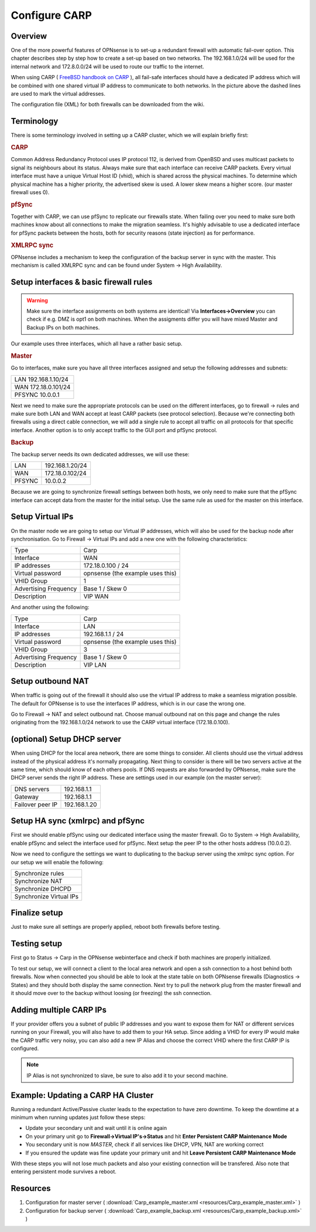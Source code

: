
==============
Configure CARP
==============


--------
Overview
--------

One of the more powerful features of OPNsense is to set-up a redundant
firewall with automatic fail-over option. This chapter describes step by
step how to create a set-up based on two networks. The 192.168.1.0/24
will be used for the internal network and 172.8.0.0/24 will be used to
route our traffic to the internet.

.. image:: ./images/900px-Carp_setup_example.png
  :width: 100%

When using CARP ( `FreeBSD handbook on CARP <https://www.freebsd.org/doc/handbook/carp.html>`__ ), all
fail-safe interfaces should have a dedicated IP address which will be
combined with one shared virtual IP address to communicate to both
networks. In the picture above the dashed lines are used to mark the
virtual addresses.

The configuration file (XML) for both firewalls can be downloaded from
the wiki.

-----------
Terminology
-----------

There is some terminology involved in setting up a CARP cluster, which
we will explain briefly first:

.. rubric:: CARP
    :name: carp

Common Address Redundancy Protocol uses IP protocol 112, is derived from
OpenBSD and uses multicast packets to signal its neighbours about its
status. Always make sure that each interface can receive CARP packets.
Every virtual interface must have a unique Virtual Host ID (vhid), which
is shared across the physical machines. To determine which physical
machine has a higher priority, the advertised skew is used. A lower skew
means a higher score. (our master firewall uses 0).


.. rubric:: pfSync
    :name: pfsync

Together with CARP, we can use pfSync to replicate our firewalls state.
When failing over you need to make sure both machines know about all
connections to make the migration seamless. It's highly advisable to use
a dedicated interface for pfSync packets between the hosts, both for
security reasons (state injection) as for performance.


.. rubric:: XMLRPC sync
    :name: xmlrpc-sync

OPNsense includes a mechanism to keep the configuration of the backup
server in sync with the master. This mechanism is called XMLRPC sync and
can be found under System -> High Availability.

-----------------------------------------
Setup interfaces & basic firewall rules
-----------------------------------------

.. Warning::
    Make sure the interface assignments on both systems are identical!
    Via **Interfaces->Overview** you can check if e.g. DMZ is opt1 on 
    both machines. When the assigments differ you will have mixed 
    Master and Backup IPs on both machines.

Our example uses three interfaces, which all have a rather basic setup.

.. rubric:: Master
    :name: master


Go to interfaces, make sure you have all three interfaces assigned and
setup the following addresses and subnets:

+-----------------------+
| LAN 192.168.1.10/24   |
+-----------------------+
| WAN 172.18.0.101/24   |
+-----------------------+
| PFSYNC 10.0.0.1       |
+-----------------------+

Next we need to make sure the appropriate protocols can be used on the
different interfaces, go to firewall -> rules and make sure both LAN and
WAN accept at least CARP packets (see protocol selection). Because we're
connecting both firewalls using a direct cable connection, we will add a
single rule to accept all traffic on all protocols for that specific
interface. Another option is to only accept traffic to the GUI port and
pfSync protocol.

.. rubric:: Backup
    :name: backup

The backup server needs its own dedicated addresses, we will use these:

+----------+-------------------+
| LAN      | 192.168.1.20/24   |
+----------+-------------------+
| WAN      | 172.18.0.102/24   |
+----------+-------------------+
| PFSYNC   | 10.0.0.2          |
+----------+-------------------+

Because we are going to synchronize firewall settings between both
hosts, we only need to make sure that the pfSync interface can accept
data from the master for the initial setup. Use the same rule as used
for the master on this interface.

-----------------
Setup Virtual IPs
-----------------

On the master node we are going to setup our Virtual IP addresses, which
will also be used for the backup node after synchronisation. Go to
Firewall -> Virtual IPs and add a new one with the following
characteristics:

+-------------------------+------------------------------------+
| Type                    | Carp                               |
+-------------------------+------------------------------------+
| Interface               | WAN                                |
+-------------------------+------------------------------------+
| IP addresses            | 172.18.0.100 / 24                  |
+-------------------------+------------------------------------+
| Virtual password        | opnsense (the example uses this)   |
+-------------------------+------------------------------------+
| VHID Group              | 1                                  |
+-------------------------+------------------------------------+
| Advertising Frequency   | Base 1 / Skew 0                    |
+-------------------------+------------------------------------+
| Description             | VIP WAN                            |
+-------------------------+------------------------------------+

And another using the following:

+-------------------------+------------------------------------+
| Type                    | Carp                               |
+-------------------------+------------------------------------+
| Interface               | LAN                                |
+-------------------------+------------------------------------+
| IP addresses            | 192.168.1.1 / 24                   |
+-------------------------+------------------------------------+
| Virtual password        | opnsense (the example uses this)   |
+-------------------------+------------------------------------+
| VHID Group              | 3                                  |
+-------------------------+------------------------------------+
| Advertising Frequency   | Base 1 / Skew 0                    |
+-------------------------+------------------------------------+
| Description             | VIP LAN                            |
+-------------------------+------------------------------------+

------------------
Setup outbound NAT
------------------

When traffic is going out of the firewall it should also use the virtual
IP address to make a seamless migration possible. The default for
OPNsense is to use the interfaces IP address, which is in our case the
wrong one.

Go to Firewall -> NAT and select outbound nat. Choose manual outbound
nat on this page and change the rules originating from the
192.168.1.0/24 network to use the CARP virtual interface (172.18.0.100).

----------------------------
(optional) Setup DHCP server
----------------------------

When using DHCP for the local area network, there are some things to
consider. All clients should use the virtual address instead of the
physical address it's normally propagating. Next thing to consider is
there will be two servers active at the same time, which should know of
each others pools. If DNS requests are also forwarded by OPNsense, make
sure the DHCP server sends the right IP address. These are settings used
in our example (on the master server):

+--------------------+----------------+
| DNS servers        | 192.168.1.1    |
+--------------------+----------------+
| Gateway            | 192.168.1.1    |
+--------------------+----------------+
| Failover peer IP   | 192.168.1.20   |
+--------------------+----------------+

---------------------------------
Setup HA sync (xmlrpc) and pfSync
---------------------------------

First we should enable pfSync using our dedicated interface using the
master firewall. Go to System -> High Availability, enable pfSync and
select the interface used for pfSync. Next setup the peer IP to the
other hosts address (10.0.0.2).

Now we need to configure the settings we want to duplicating to the
backup server using the xmlrpc sync option. For our setup we will enable
the following:

+---------------------------+
| Synchronize rules         |
+---------------------------+
| Synchronize NAT           |
+---------------------------+
| Synchronize DHCPD         |
+---------------------------+
| Synchronize Virtual IPs   |
+---------------------------+

--------------
Finalize setup
--------------

Just to make sure all settings are properly applied, reboot both
firewalls before testing.

-------------
Testing setup
-------------

First go to Status -> Carp in the OPNsense webinterface and check if
both machines are properly initialized.

To test our setup, we will connect a client to the local area network
and open a ssh connection to a host behind both firewalls. Now when
connected you should be able to look at the state table on both OPNsense
firewalls (Diagnostics -> States) and they should both display the same
connection. Next try to pull the network plug from the master firewall
and it should move over to the backup without loosing (or freezing) the
ssh connection.

------------------------
Adding multiple CARP IPs
------------------------

If your provider offers you a subnet of public IP addresses and you 
want to expose them for NAT or different services running on your 
Firewall, you will also have to add them to your HA setup. 
Since adding a VHID for every IP would make the CARP traffic very noisy,
you can also add a new IP Alias and choose the correct VHID where the
first CARP IP is configured. 

.. Note::
   IP Alias is not synchronized to slave, be sure to also add it to your
   second machine.

-----------------------------------
Example: Updating a CARP HA Cluster
-----------------------------------

Running a redundant Active/Passive cluster leads to the expectation to have zero 
downtime. To keep the downtime at a minimum when running updates just follow
these steps:

- Update your secondary unit and wait until it is online again
- On your primary unit go to **Firewall->Virtual IP's->Status** and hit **Enter Persistent CARP Maintenance Mode**
- You secondary unit is now *MASTER*, check if all services like DHCP, VPN, NAT are working correct
- If you ensured the update was fine update your primary unit and hit **Leave Persistent CARP Maintenance Mode**

With these steps you will not lose much packets and also your existing connection will be transfered.
Also note that entering persistent mode survives a reboot.

---------
Resources
---------

#. Configuration for master server ( :download:`Carp_example_master.xml <resources/Carp_example_master.xml>` )
#. Configuration for backup server ( :download:`Carp_example_backup.xml <resources/Carp_example_backup.xml>` )
